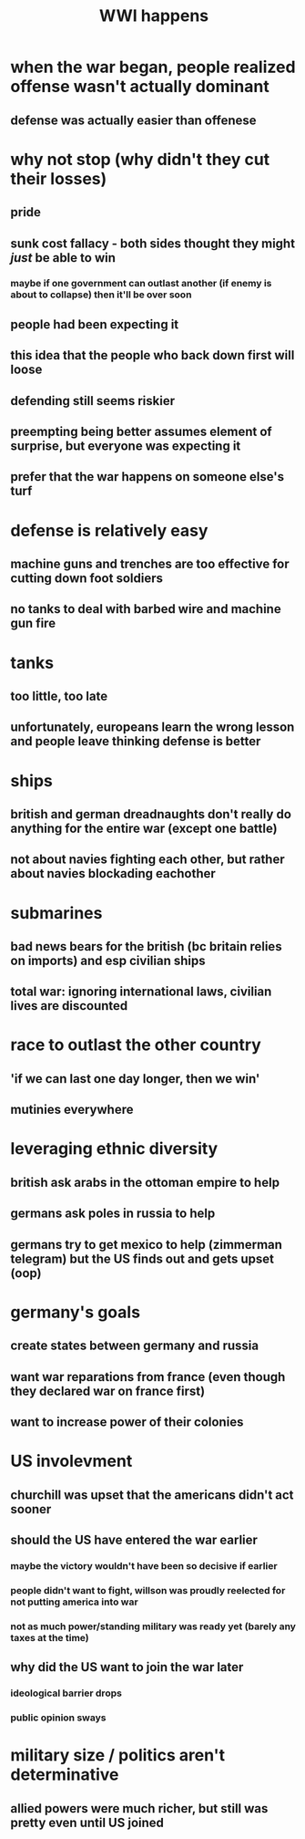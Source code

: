 #+TITLE: WWI happens
* when the war began, people realized offense wasn't actually dominant
** defense was actually easier than offenese
* why not stop (why didn't they cut their losses)
** pride
** sunk cost fallacy - both sides thought they might /just/ be able to win
*** maybe if one government can outlast another (if enemy is about to collapse) then it'll be over soon
** people had been expecting it
** this idea that the people who back down first will loose
** defending still seems riskier
** preempting being better assumes element of surprise, but everyone was expecting it
** prefer that the war happens on someone else's turf
* defense is relatively easy
** machine guns and trenches are too effective for cutting down foot soldiers
** no tanks to deal with barbed wire and machine gun fire
* tanks
** too little, too late
** unfortunately, europeans learn the wrong lesson and people leave thinking defense is better
* ships
** british and german dreadnaughts don't really do anything for the entire war (except one battle)
** not about navies fighting each other, but rather about navies blockading eachother
* submarines
** bad news bears for the british (bc britain relies on imports) and esp civilian ships
** total war: ignoring international laws, civilian lives are discounted
* race to outlast the other country
** 'if we can last one day longer, then we win'
** mutinies everywhere
* leveraging ethnic diversity
** british ask arabs in the ottoman empire to help
** germans ask poles in russia to help
** germans try to get mexico to help (zimmerman telegram) but the US finds out and gets upset (oop)
* germany's goals
** create states between germany and russia
** want war reparations from france (even though they declared war on france first)
** want to increase power of their colonies
* US involevment
** churchill was upset that the americans didn't act sooner
** should the US have entered the war earlier
*** maybe the victory wouldn't have been so decisive if earlier
*** people didn't want to fight, willson was proudly reelected for not putting america into war
*** not as much power/standing military was ready yet (barely any taxes at the time)
** why did the US want to join the war later
*** ideological barrier drops
*** public opinion sways
* military size / politics aren't determinative
** allied powers were much richer, but still was pretty even until US joined
